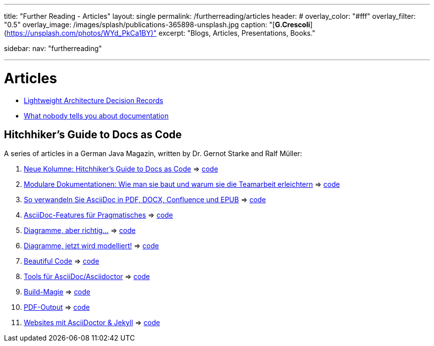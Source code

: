 ---
title: "Further Reading - Articles"
layout: single
permalink: /furtherreading/articles
header:
#  overlay_color: "#fff"
  overlay_filter: "0.5"
  overlay_image: /images/splash/publications-365898-unsplash.jpg
  caption: "[**G.Crescoli**](https://unsplash.com/photos/WYd_PkCa1BY)"
excerpt: "Blogs, Articles, Presentations, Books."

sidebar:
    nav: "furtherreading"

---

# Articles

* https://blog.jdriven.com/2018/10/lightweight-architecture-decision-records/[Lightweight Architecture Decision Records]
* https://twitter.com/dataandme/status/1047471853021876224/photo/1[What nobody tells you about documentation]


## Hitchhiker’s Guide to Docs as Code

A series of articles in a German Java Magazin, written by Dr. Gernot Starke and Ralf Müller:

. https://jaxenter.de/docs-as-code-asciidoctor-62432[Neue Kolumne: Hitchhiker’s Guide to Docs as Code] => https://github.com/arc42/HHGDAC/tree/master/folge-1[code]
. https://jaxenter.de/documentation-modularisierung-63743[Modulare Dokumentationen: Wie man sie baut und warum sie die Teamarbeit erleichtern] => https://github.com/arc42/HHGDAC/tree/master/folge-2[code]
. https://jaxenter.de/docs-as-code-65644[So verwandeln Sie AsciiDoc in PDF, DOCX, Confluence und EPUB] => https://github.com/arc42/HHGDAC/tree/master/folge-3[code]
. https://jaxenter.de/asciidoc-features-66027[AsciiDoc-Features für Pragmatisches] => https://github.com/arc42/HHGDAC/tree/master/folge-4[code]
. https://jaxenter.de/hitchhikers-guide-docs-code-diagramme-66357[Diagramme, aber richtig…] => https://github.com/arc42/HHGDAC/tree/master/folge-5[code]
. https://jaxenter.de/docs-to-code-doctoolchain-67524[Diagramme, jetzt wird modelliert!] => https://github.com/arc42/HHGDAC/tree/master/folge-6[code]
. https://jaxenter.de/the-beautiful-code-69008[Beautiful Code] => https://github.com/arc42/HHGDAC/tree/master/folge-7[code]
. https://jaxenter.de/hitchhikers-guide-to-docs-as-code-tools-fuer-asciidoc-asciidoctor-70828[Tools für AsciiDoc/Asciidoctor] => https://github.com/arc42/HHGDAC/tree/master/folge-8[code]
. https://jaxenter.de/hitchhikers-guide-docs-code-build-magie-71454[Build-Magie] => https://github.com/arc42/HHGDAC/tree/master/folge-09[code]
. https://jaxenter.de/hitchhikers-guide-docs-code-pdf-output-72950[PDF-Output] => https://github.com/arc42/HHGDAC/tree/master/folge-10[code]
. https://jaxenter.de/hitchhikers-guide-docs-code-asciidoctor-jekyll-73753[Websites mit AsciiDoctor & Jekyll] => https://github.com/arc42/HHGDAC/tree/master/folge-11-jekyll[code]

